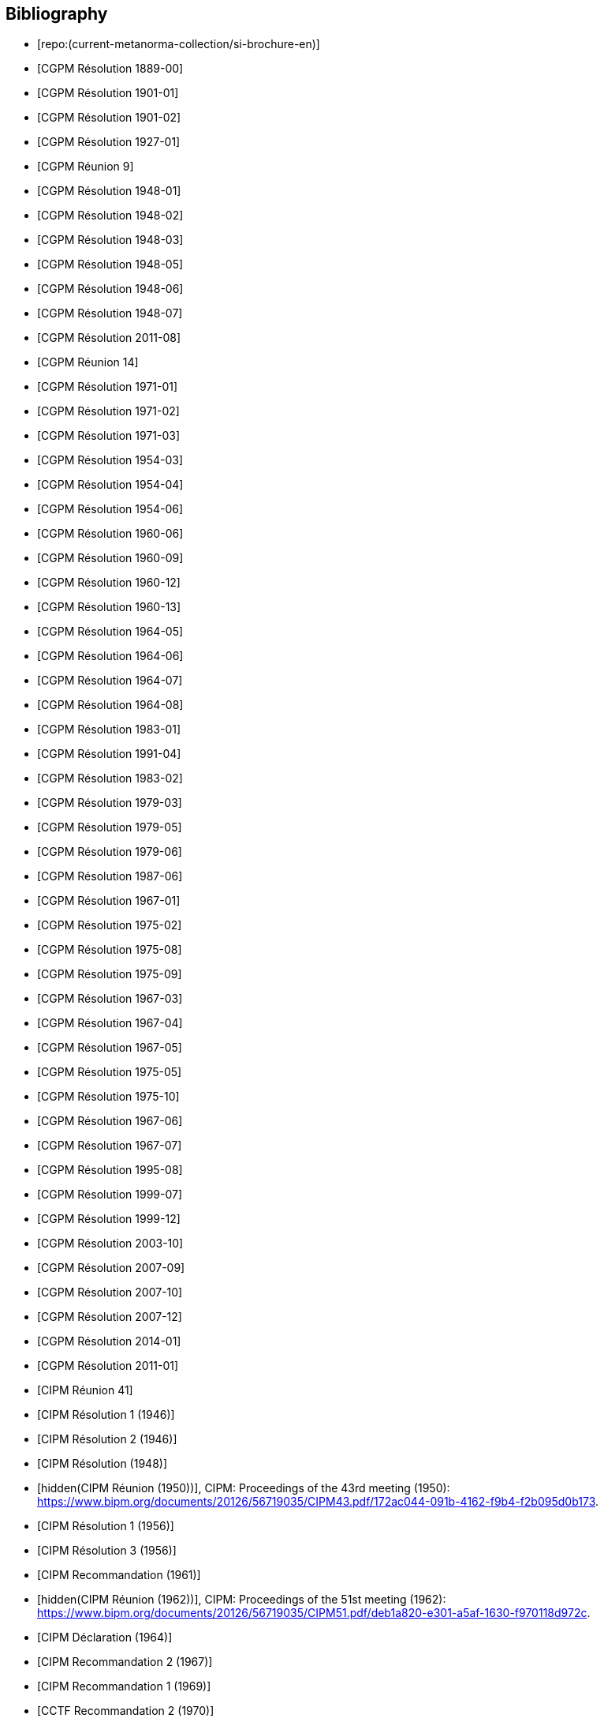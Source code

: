 
[bibliography]
== Bibliography

* [[[english-doc,repo:(current-metanorma-collection/si-brochure-en)]]]

* [[[CR1889-1, CGPM Résolution 1889-00]]]

* [[[CR1901-1, CGPM Résolution 1901-01]]]

* [[[CR1901-2, CGPM Résolution 1901-02]]]

* [[[CR1927-1, CGPM Résolution 1927-01]]]

* [[[CR1948, CGPM Réunion 9]]]

* [[[CR1948-1, CGPM Résolution 1948-01]]]

* [[[CR1948-2, CGPM Résolution 1948-02]]]

* [[[CR1948-3, CGPM Résolution 1948-03]]]

* [[[CR1948-5, CGPM Résolution 1948-05]]]

* [[[CR1948-6, CGPM Résolution 1948-06]]]

* [[[CR1948-7, CGPM Résolution 1948-07]]]

* [[[CR2011-8, CGPM Résolution 2011-08]]]

* [[[CR1971, CGPM Réunion 14]]]

* [[[CR1971-1, CGPM Résolution 1971-01]]]

* [[[CR1971-2, CGPM Résolution 1971-02]]]

* [[[CR1971-3, CGPM Résolution 1971-03]]]

* [[[CR1954-3, CGPM Résolution 1954-03]]]

* [[[CR1954-4, CGPM Résolution 1954-04]]]

* [[[CR1954-6, CGPM Résolution 1954-06]]]

* [[[CR1960-6, CGPM Résolution 1960-06]]]

* [[[CR1960-9, CGPM Résolution 1960-09]]]

* [[[CR1960-12, CGPM Résolution 1960-12]]]

* [[[CR1960-13, CGPM Résolution 1960-13]]]

* [[[CR1964-5, CGPM Résolution 1964-05]]]

* [[[CR1964-6, CGPM Résolution 1964-06]]]

* [[[CR1964-7, CGPM Résolution 1964-07]]]

* [[[CR1964-8, CGPM Résolution 1964-08]]]

* [[[CR1983-1, CGPM Résolution 1983-01]]]

* [[[CR1991-4, CGPM Résolution 1991-04]]]

* [[[CR1983-2, CGPM Résolution 1983-02]]]

* [[[CR1979-3, CGPM Résolution 1979-03]]]

* [[[CR1979-5, CGPM Résolution 1979-05]]]

* [[[CR1979-6, CGPM Résolution 1979-06]]]

* [[[CR1987-6, CGPM Résolution 1987-06]]]

* [[[CR1967-1, CGPM Résolution 1967-01]]]

* [[[CR1975-2, CGPM Résolution 1975-02]]]

* [[[CR1975-8, CGPM Résolution 1975-08]]]

* [[[CR1975-9, CGPM Résolution 1975-09]]]

* [[[CR1967-3, CGPM Résolution 1967-03]]]

* [[[CR1967-4, CGPM Résolution 1967-04]]]

* [[[CR1967-5, CGPM Résolution 1967-05]]]

* [[[CR1975-5, CGPM Résolution 1975-05]]]

* [[[CR1975-10, CGPM Résolution 1975-10]]]

* [[[CR1968-6, CGPM Résolution 1967-06]]]

* [[[CR1968-7, CGPM Résolution 1967-07]]]

* [[[CR1995-8, CGPM Résolution 1995-08]]]

* [[[CR1999-7, CGPM Résolution 1999-07]]]

* [[[CR1999-12, CGPM Résolution 1999-12]]]

* [[[CR2003-10, CGPM Résolution 2003-10]]]

* [[[CR2007-9, CGPM Résolution 2007-09]]]

* [[[CR2007-10, CGPM Résolution 2007-10]]]

* [[[CR2007-12, CGPM Résolution 2007-12]]]

* [[[CR2014-1, CGPM Résolution 2014-01]]]

* [[[CR2011-1, CGPM Résolution 2011-01]]]

// CIPM Meeting 41
* [[[PV20_h, CIPM Réunion 41]]]

* [[[PV20_1, CIPM Résolution 1 (1946)]]]

* [[[PV20_2, CIPM Résolution 2 (1946)]]]

// CIPM Meeting 42
* [[[PV21, CIPM Résolution (1948)]]]

// CIPM Meeting 43 - Hand-crafted
* [[[PV22_h, hidden(CIPM Réunion (1950))]]], CIPM: Proceedings of the 43rd meeting (1950): https://www.bipm.org/documents/20126/56719035/CIPM43.pdf/172ac044-091b-4162-f9b4-f2b095d0b173.

// CIPM Meeting 46
* [[[PV25_1, CIPM Résolution 1 (1956)]]]

* [[[PV25_3, CIPM Résolution 3 (1956)]]]

// CIPM Meeting 50
* [[[PV29, CIPM Recommandation (1961)]]]

// CIPM Meeting 51 - Hand-crafted
* [[[PV30_h, hidden(CIPM Réunion (1962))]]], CIPM: Proceedings of the 51st meeting (1962): https://www.bipm.org/documents/20126/56719035/CIPM51.pdf/deb1a820-e301-a5af-1630-f970118d972c.

// CIPM Meeting 53
* [[[PV32, CIPM Déclaration (1964)]]]

// CIPM Meeting 56
* [[[PV35_2, CIPM Recommandation 2 (1967)]]]

// CIPM Meeting 58
* [[[PV37, CIPM Recommandation 1 (1969)]]]

// CIPM Meeting 59
* [[[PV38, CCTF Recommandation 2 (1970)]]]

// CIPM Meeting  4 - Hand-crafted
* [[[PV41_h, hidden(CIPM Réunion 4)]]], CIPM: Proceedings of the 4th meeting (1879): https://www.bipm.org/documents/20126/56719035/CIPM4.pdf/47e647d4-26c2-d3d6-b367-e749fb22b261.

// CIPM Meeting 69
* [[[PV48, CIPM Recommandation 1 (1980)]]]

// CIPM Meeting 73
* [[[PV52, CIPM Recommandation 1 (1984)]]]

// CIPM Meeting 77
* [[[PV56_1, CIPM Recommandation 1 (1988)]]]

* [[[PV56_2, CIPM Recommandation 2 (1988)]]]

// CIPM Meeting 78
* [[[PV57_5, CIPM Recommandation 5 (1989)]]]

// CIPM Meeting 90
* [[[PV69, CIPM Déclaration (2001)]]]

// CIPM Meeting 91
* [[[PV70_1, CIPM Recommandation 1 (2002)]]]

* [[[PV70_2, CIPM Recommandation 2 (2002)]]]

// CIPM Meeting 92
* [[[PV71_1, CIPM Recommandation 1 (2003)]]]

// CIPM Meeting 94
* [[[PV73_2, CIPM Recommandation 2 (2005)]]]

* [[[PV73_3, CIPM Recommandation 3 (2005)]]]

// CIPM Meeting 95
* [[[PV74, CIPM Recommandation 1 (2006)]]]

// CIPM Meeting 96
* [[[PV75, CIPM Recommandation 1 (2007)]]]

// CIPM Meeting 98
* [[[PV77_2, CIPM Recommandation 2 (2009)]]]

// CIPM Meeting 102
* [[[PV81, CIPM Recommandation 1 (2013)]]]

// CIPM Meeting 104
* [[[PV83, CIPM Recommandation 1 (2015)]]]

// CIPM Meeting 106
* [[[PV85_10, CIPM Decision 2017-10]]]
